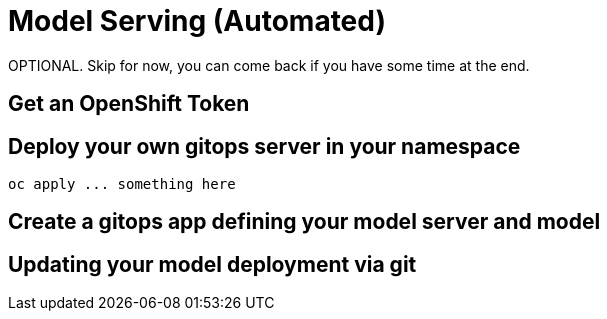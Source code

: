 = Model Serving (Automated)

OPTIONAL. Skip for now, you can come back if you have some time at the end.

== Get an OpenShift Token


== Deploy your own gitops server in your namespace

[.lines_space]
[.console-input]
[source, text]
[subs=attributes+]
oc apply ... something here


== Create a gitops app defining your model server and model


== Updating your model deployment via git

